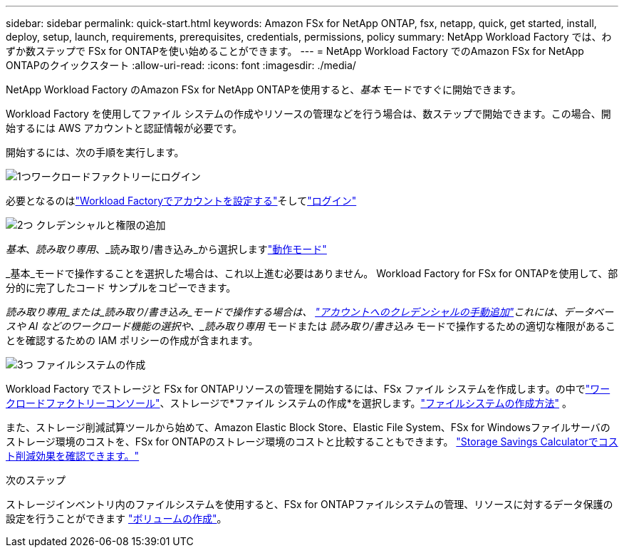 ---
sidebar: sidebar 
permalink: quick-start.html 
keywords: Amazon FSx for NetApp ONTAP, fsx, netapp, quick, get started, install, deploy, setup, launch, requirements, prerequisites, credentials, permissions, policy 
summary: NetApp Workload Factory では、わずか数ステップで FSx for ONTAPを使い始めることができます。 
---
= NetApp Workload Factory でのAmazon FSx for NetApp ONTAPのクイックスタート
:allow-uri-read: 
:icons: font
:imagesdir: ./media/


[role="lead"]
NetApp Workload Factory のAmazon FSx for NetApp ONTAPを使用すると、_基本_ モードですぐに開始できます。

Workload Factory を使用してファイル システムの作成やリソースの管理などを行う場合は、数ステップで開始できます。この場合、開始するには AWS アカウントと認証情報が必要です。

開始するには、次の手順を実行します。

.image:https://raw.githubusercontent.com/NetAppDocs/common/main/media/number-1.png["1つ"]ワークロードファクトリーにログイン
[role="quick-margin-para"]
必要となるのはlink:https://docs.netapp.com/us-en/workload-setup-admin/sign-up-saas.html["Workload Factoryでアカウントを設定する"^]そしてlink:https://console.workloads.netapp.com["ログイン"^]

.image:https://raw.githubusercontent.com/NetAppDocs/common/main/media/number-2.png["2つ"] クレデンシャルと権限の追加
[role="quick-margin-para"]
_基本_、_読み取り専用_、_読み取り/書き込み_から選択しますlink:https://docs.netapp.com/us-en/workload-setup-admin/operational-modes.html["動作モード"^]

[role="quick-margin-para"]
_基本_モードで操作することを選択した場合は、これ以上進む必要はありません。  Workload Factory for FSx for ONTAPを使用して、部分的に完了したコード サンプルをコピーできます。

[role="quick-margin-para"]
_読み取り専用_または_読み取り/書き込み_モードで操作する場合は、 link:https://docs.netapp.com/us-en/workload-setup-admin/add-credentials.html["アカウントへのクレデンシャルの手動追加"^]これには、データベースや AI などのワークロード機能の選択や、_読み取り専用_ モードまたは _読み取り/書き込み_ モードで操作するための適切な権限があることを確認するための IAM ポリシーの作成が含まれます。

.image:https://raw.githubusercontent.com/NetAppDocs/common/main/media/number-3.png["3つ"] ファイルシステムの作成
[role="quick-margin-para"]
Workload Factory でストレージと FSx for ONTAPリソースの管理を開始するには、FSx ファイル システムを作成します。の中でlink:https://console.workloads.netapp.com["ワークロードファクトリーコンソール"^]、ストレージで*ファイル システムの作成*を選択します。link:create-file-system.html["ファイルシステムの作成方法"] 。

[role="quick-margin-para"]
また、ストレージ削減試算ツールから始めて、Amazon Elastic Block Store、Elastic File System、FSx for Windowsファイルサーバのストレージ環境のコストを、FSx for ONTAPのストレージ環境のコストと比較することもできます。 link:explore-savings.html["Storage Savings Calculatorでコスト削減効果を確認できます。"]

.次のステップ
ストレージインベントリ内のファイルシステムを使用すると、FSx for ONTAPファイルシステムの管理、リソースに対するデータ保護の設定を行うことができます link:create-volume.html["ボリュームの作成"]。
